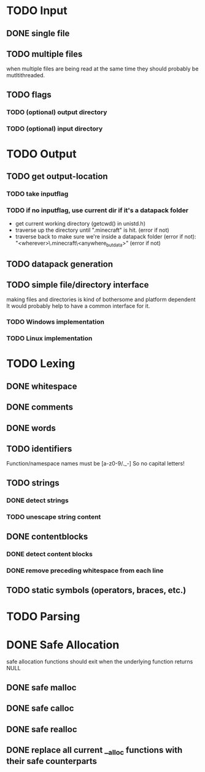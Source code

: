 * TODO Input
** DONE single file
** TODO multiple files
   when multiple files are being read at the same time they should probably be mutltithreaded.
** TODO flags
*** TODO (optional) output directory
*** TODO (optional) input directory
* TODO Output
** TODO get output-location
*** TODO take inputflag
*** TODO if no inputflag, use current dir if it's a datapack folder
    - get current working directory (getcwd() in unistd.h)
    - traverse up the directory until ".minecraft" is hit. (error if not)
    - traverse back to make sure we're inside a datapack folder (error if not):
      "<wherever>\.minecraft\saves\WorldName\datapacks\PackName\<anywhere_but_data>"
      (error if not)
** TODO datapack generation
** TODO simple file/directory interface
   making files and directories is kind of bothersome and platform dependent
   It would probably help to have a common interface for it.
*** TODO Windows implementation
*** TODO Linux implementation
* TODO Lexing
** DONE whitespace
** DONE comments
** DONE words
** TODO identifiers
   Function/namespace names must be [a-z0-9/._-]
   So no capital letters!
** TODO strings
*** DONE detect strings
*** TODO unescape string content
** DONE contentblocks
*** DONE detect content blocks    
*** DONE remove preceding whitespace from each line
** TODO static symbols (operators, braces, etc.)
* TODO Parsing
* DONE Safe Allocation
  safe allocation functions should exit when the underlying function returns NULL
** DONE safe malloc
** DONE safe calloc
** DONE safe realloc
** DONE replace all current __alloc functions with their safe counterparts
